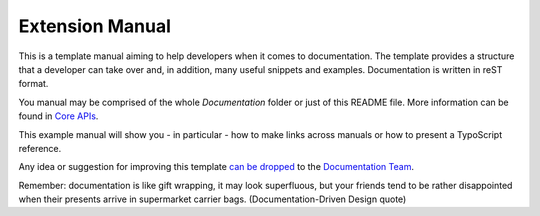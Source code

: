 Extension Manual
================

This is a template manual aiming to help developers when it comes to documentation.
The template provides a structure that a developer can take over and, in addition,
many useful snippets and examples. Documentation is written in reST format.

You manual may be comprised of the whole `Documentation` folder
or just of this README file. More information can be found in
`Core APIs`_.

This example manual will show you - in particular - how to make links
across manuals or how to present a TypoScript reference.

Any idea or suggestion for improving this template `can be dropped`_ to
the `Documentation Team`_.

Remember: documentation is like gift wrapping, it may look superfluous,
but your friends tend to be rather disappointed when their presents
arrive in supermarket carrier bags. (Documentation-Driven Design quote)

.. _Core APIs: http://docs.typo3.org/typo3cms/CoreApiReference/ExtensionArchitecture/Documentation/Index.html
.. _can be dropped: http://forge.typo3.org/projects/typo3cms-doc-official-extension-template/issues
.. _Documentation Team: http://forge.typo3.org/projects/typo3cms-doc-official-extension-template
